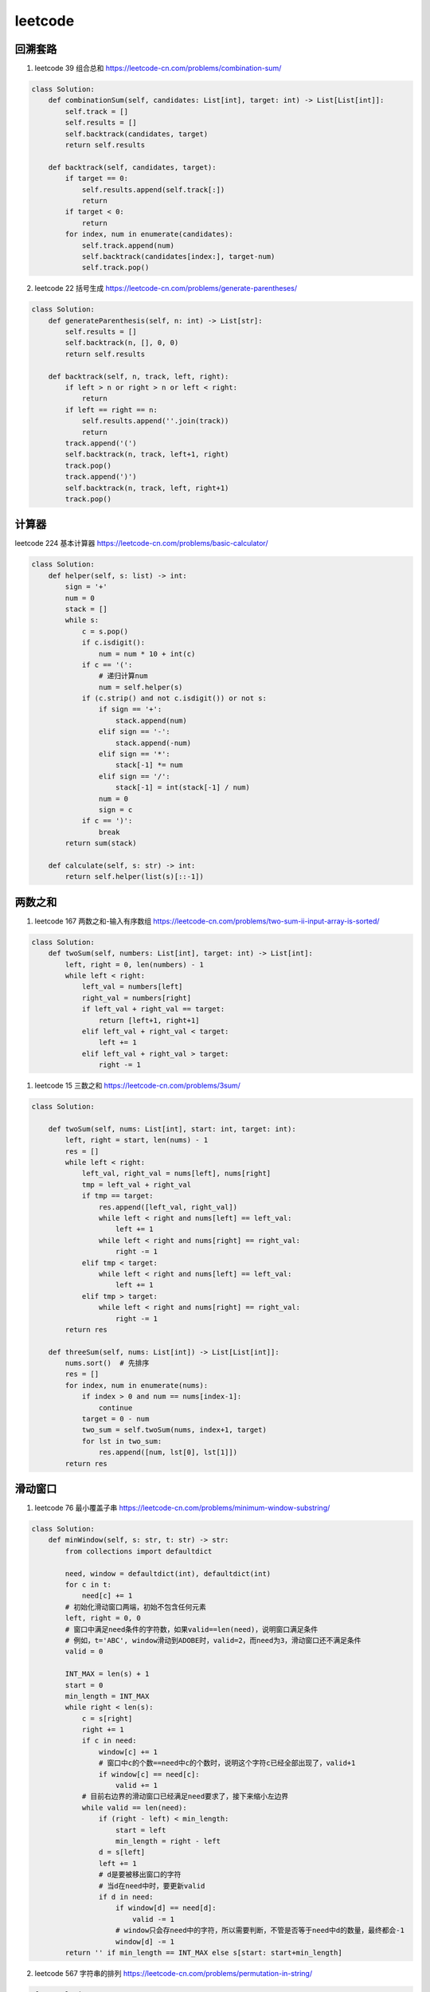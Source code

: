 ============
leetcode
============

回溯套路
============

1. leetcode 39 组合总和 https://leetcode-cn.com/problems/combination-sum/

.. code::

    class Solution:
        def combinationSum(self, candidates: List[int], target: int) -> List[List[int]]:
            self.track = []
            self.results = []
            self.backtrack(candidates, target)
            return self.results

        def backtrack(self, candidates, target):
            if target == 0:
                self.results.append(self.track[:])
                return
            if target < 0:
                return
            for index, num in enumerate(candidates):
                self.track.append(num)
                self.backtrack(candidates[index:], target-num)
                self.track.pop()

2. leetcode 22 括号生成 https://leetcode-cn.com/problems/generate-parentheses/

.. code::

    class Solution:
        def generateParenthesis(self, n: int) -> List[str]:
            self.results = []
            self.backtrack(n, [], 0, 0)
            return self.results

        def backtrack(self, n, track, left, right):
            if left > n or right > n or left < right:
                return
            if left == right == n:
                self.results.append(''.join(track))
                return
            track.append('(')
            self.backtrack(n, track, left+1, right)
            track.pop()
            track.append(')')
            self.backtrack(n, track, left, right+1)
            track.pop()

计算器
=========

leetcode 224 基本计算器 https://leetcode-cn.com/problems/basic-calculator/

.. code::

    class Solution:
        def helper(self, s: list) -> int:
            sign = '+'
            num = 0
            stack = []
            while s:
                c = s.pop()
                if c.isdigit():
                    num = num * 10 + int(c)
                if c == '(':
                    # 递归计算num
                    num = self.helper(s)
                if (c.strip() and not c.isdigit()) or not s:
                    if sign == '+':
                        stack.append(num)
                    elif sign == '-':
                        stack.append(-num)
                    elif sign == '*':
                        stack[-1] *= num
                    elif sign == '/':
                        stack[-1] = int(stack[-1] / num)
                    num = 0
                    sign = c
                if c == ')':
                    break
            return sum(stack)

        def calculate(self, s: str) -> int:
            return self.helper(list(s)[::-1])

两数之和
============

1. leetcode 167 两数之和-输入有序数组 https://leetcode-cn.com/problems/two-sum-ii-input-array-is-sorted/

.. code::

    class Solution:
        def twoSum(self, numbers: List[int], target: int) -> List[int]:
            left, right = 0, len(numbers) - 1
            while left < right:
                left_val = numbers[left]
                right_val = numbers[right]
                if left_val + right_val == target:
                    return [left+1, right+1]
                elif left_val + right_val < target:
                    left += 1
                elif left_val + right_val > target:
                    right -= 1


1. leetcode 15 三数之和 https://leetcode-cn.com/problems/3sum/

.. code::

    class Solution:

        def twoSum(self, nums: List[int], start: int, target: int):
            left, right = start, len(nums) - 1
            res = []
            while left < right:
                left_val, right_val = nums[left], nums[right]
                tmp = left_val + right_val
                if tmp == target:
                    res.append([left_val, right_val])
                    while left < right and nums[left] == left_val:
                        left += 1
                    while left < right and nums[right] == right_val:
                        right -= 1
                elif tmp < target:
                    while left < right and nums[left] == left_val:
                        left += 1
                elif tmp > target:
                    while left < right and nums[right] == right_val:
                        right -= 1
            return res

        def threeSum(self, nums: List[int]) -> List[List[int]]:
            nums.sort()  # 先排序
            res = []
            for index, num in enumerate(nums):
                if index > 0 and num == nums[index-1]:
                    continue
                target = 0 - num
                two_sum = self.twoSum(nums, index+1, target)
                for lst in two_sum:
                    res.append([num, lst[0], lst[1]])
            return res

滑动窗口
===========

1. leetcode 76 最小覆盖子串 https://leetcode-cn.com/problems/minimum-window-substring/

.. code::

    class Solution:
        def minWindow(self, s: str, t: str) -> str:
            from collections import defaultdict

            need, window = defaultdict(int), defaultdict(int)
            for c in t:
                need[c] += 1
            # 初始化滑动窗口两端，初始不包含任何元素
            left, right = 0, 0
            # 窗口中满足need条件的字符数，如果valid==len(need)，说明窗口满足条件
            # 例如，t='ABC', window滑动到ADOBE时，valid=2，而need为3，滑动窗口还不满足条件
            valid = 0

            INT_MAX = len(s) + 1
            start = 0
            min_length = INT_MAX
            while right < len(s):
                c = s[right]
                right += 1
                if c in need:
                    window[c] += 1
                    # 窗口中c的个数==need中c的个数时，说明这个字符c已经全部出现了，valid+1
                    if window[c] == need[c]:
                        valid += 1
                # 目前右边界的滑动窗口已经满足need要求了，接下来缩小左边界
                while valid == len(need):
                    if (right - left) < min_length:
                        start = left
                        min_length = right - left
                    d = s[left]
                    left += 1
                    # d是要被移出窗口的字符
                    # 当d在need中时，要更新valid
                    if d in need:
                        if window[d] == need[d]:
                            valid -= 1
                        # window只会存need中的字符，所以需要判断，不管是否等于need中d的数量，最终都会-1
                        window[d] -= 1
            return '' if min_length == INT_MAX else s[start: start+min_length]

2. leetcode 567 字符串的排列 https://leetcode-cn.com/problems/permutation-in-string/

.. code::

    class Solution:
        def checkInclusion(self, s1: str, s2: str) -> bool:
            from collections import defaultdict
            need, window = defaultdict(int), defaultdict(int)
            for c in s1:
                need[c] += 1
            left, right = 0, 0
            valid = 0
            while right < len(s2):
                c = s2[right]
                right += 1
                if c in need:
                    window[c] += 1
                    if window[c] == need[c]:
                        valid += 1
                while right - left >= len(s1):
                    if valid == len(need):
                        return True
                    d = s2[left]
                    left += 1
                    if d in need:
                        if window[d] == need[d]:
                            valid -= 1
                        window[d] -= 1
            return False

3. leetcode 3 无重复字符的最长子串 https://leetcode-cn.com/problems/longest-substring-without-repeating-characters/

.. code::

    class Solution:
        def lengthOfLongestSubstring(self, s: str) -> int:
            window = set()
            left, right = 0, 0
            max_length = 0
            while right < len(s):
                c = s[right]
                right += 1
                while c in window:
                    d = s[left]
                    left += 1
                    window.remove(d)
                window.add(c)
                max_length = max(max_length, right-left)
            return max_length

LRU缓存
===========

1. leetcode 146 LRU缓存机制 https://leetcode-cn.com/problems/lru-cache/

.. code::

    class Node:
        def __init__(self, key: int, val: int) -> None:
            """双向链表的节点
            存key更方便，HashLinkedList的方法可以少传一个参数key

            Args:
                key (int): key
                val (int): value
            """
            self.key = key
            self.val = val
            self.prev = None
            self.next = None


    class HashLinkedList:
        def __init__(self) -> None:
            self.datas = {}
            # 使用虚节点，实际操作在head和tail之间
            # 下面的头节点和尾节点分别是head之后的第一个节点和tail之前的第一个节点
            self.head = Node(None, None)
            self.tail = Node(None, None)
            self.head.next = self.tail
            self.tail.prev = self.head
            self.size = 0

        def add(self, node: Node):
            """添加节点到头部
            头部是最常使用的节点

            Args:
                node (Node): node
            """
            node.prev = self.head
            node.next = self.head.next
            self.head.next.prev = node
            # 注意顺序
            self.head.next = node
            self.datas[node.key] = node
            self.size += 1

        def remove_node(self, node: Node):
            node.prev.next = node.next
            node.next.prev = node.prev
            self.datas.pop(node.key)
            self.size -= 1

        def remove_end(self):
            """头部是最常使用的节点，那么尾部就是最少使用的节点
            删除尾部节点就删除了最少使用的节点
            """
            if self.tail.prev == self.head:
                return
            node = self.tail.prev
            self.remove_node(node)


    class LRUCache:

        def __init__(self, capacity: int):
            self.capacity = capacity
            self.hash_linked_list = HashLinkedList()

        def get(self, key: int) -> int:
            if key in self.hash_linked_list.datas:
                # 提一下使用次数
                self.make_recently(key)
                return self.hash_linked_list.datas.get(key).val
            return -1

        def put(self, key: int, value: int) -> None:
            if key in self.hash_linked_list.datas:
                # 变更顺序还要提升使用次数，其实就是删除之前的，重新加
                self.hash_linked_list.remove_node(self.hash_linked_list.datas[key])
                self.hash_linked_list.add(Node(key, value))
            else:
                if self.capacity == self.hash_linked_list.size:
                    self.hash_linked_list.remove_end()
                self.hash_linked_list.add(Node(key, value))

        def make_recently(self, key: int):
            """提升次数
            其实就是删除再添加

            Args:
                key (int): [description]
            """
            node = self.hash_linked_list.datas.get(key)
            self.hash_linked_list.remove_node(node)
            self.hash_linked_list.add(node)


    # Your LRUCache object will be instantiated and called as such:
    # obj = LRUCache(capacity)
    # param_1 = obj.get(key)
    # obj.put(key,value)


二叉树
=========

1. leetcode 102 二叉树的层序遍历 https://leetcode-cn.com/problems/binary-tree-level-order-traversal/

.. code::

    class Solution:
        def levelOrder(self, root: TreeNode) -> List[List[int]]:
            if root is None:
                return []
            lst = []
            queue = [root]
            while queue:
                tmp = []
                for _ in range(len(queue)):
                    node = queue.pop(0)
                    tmp.append(node.val)
                    if node.left:
                        queue.append(node.left)
                    if node.right:
                        queue.append(node.right)
                lst.append(tmp)
            return lst

2. leetcode 105 从前序和中序遍历构造二叉树 https://leetcode-cn.com/problems/construct-binary-tree-from-preorder-and-inorder-traversal/

.. code::

    class Solution:
        def buildTree(self, preorder: List[int], inorder: List[int]) -> TreeNode:
            if not preorder:
                return None

            def function(inorder):
                node = TreeNode(val=preorder.pop(0))
                node_index = inorder.index(node.val)
                left, right = inorder[:node_index], inorder[node_index+1:]
                node.left = function(left) if left else None
                node.right = function(right) if right else None
                return node
            return function(inorder)

3. leetcode 98 验证二叉搜索树 https://leetcode-cn.com/problems/validate-binary-search-tree/

.. code::

    class Solution:

        def is_valid_BST(self, root: TreeNode, min_node: TreeNode, max_node: TreeNode):
            if root is None:
                return True
            if min_node is not None and root.val <= min_node.val:
                return False
            if max_node is not None and root.val >= max_node.val:
                return False
            return self.is_valid_BST(root.left, min_node, root) and self.is_valid_BST(root.right, root, max_node)

        def isValidBST(self, root: TreeNode) -> bool:
            return self.is_valid_BST(root, None, None)




